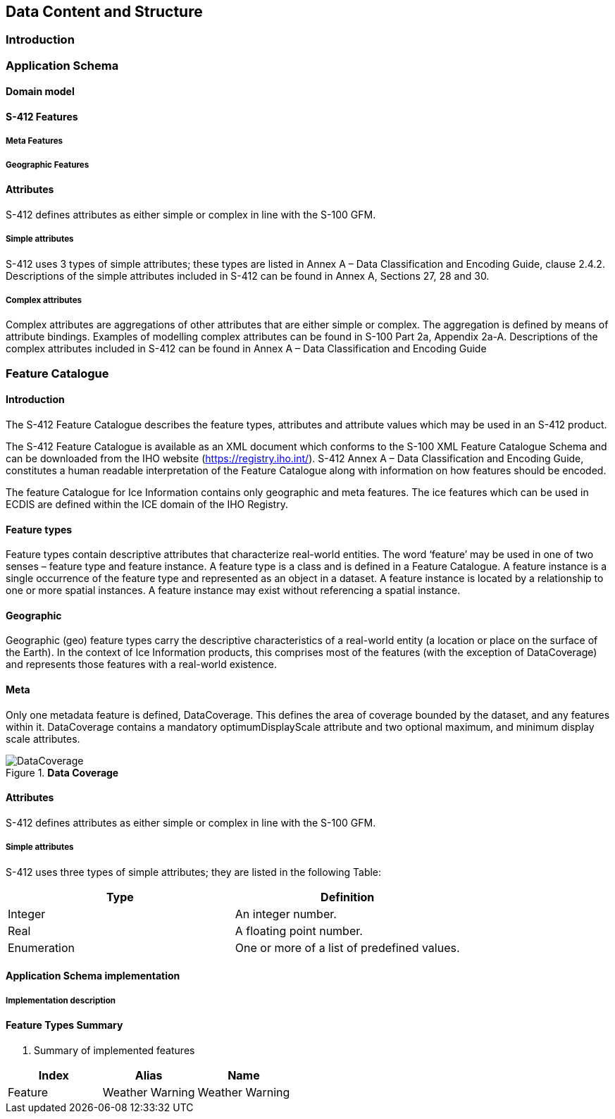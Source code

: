 
[[sec-data-content-and-structure]]
== Data Content and Structure

=== Introduction



=== Application Schema



==== Domain model


==== S-412 Features

===== Meta Features

===== Geographic Features

==== Attributes

S-412 defines attributes as either simple or complex in line with the S-100 GFM.

===== Simple attributes

S-412 uses 3 types of simple attributes; these types are listed in Annex A – Data Classification and Encoding Guide, clause 2.4.2. Descriptions of the simple attributes included in S-412 can be found in Annex A, Sections 27, 28 and 30.

===== Complex attributes

Complex attributes are aggregations of other attributes that are either simple or complex. The aggregation is defined by means of attribute bindings. Examples of modelling complex attributes can be found in S-100 Part 2a, Appendix 2a-A. Descriptions of the complex attributes included in S-412 can be found in Annex A – Data Classification and Encoding Guide

=== Feature Catalogue

==== Introduction

The S-412 Feature Catalogue describes the feature types, attributes and attribute values which may be used in an S-412 product.

The S-412 Feature Catalogue is available as an XML document which conforms to the S-100 XML Feature Catalogue Schema and can be downloaded from the IHO website (https://registry.iho.int/). S-412 Annex A – Data Classification and Encoding Guide, constitutes a human readable interpretation of the Feature Catalogue along with information on how features should be encoded.

The feature Catalogue for Ice Information contains only geographic and meta features. The ice features which can be used in ECDIS are defined within the ICE domain of the IHO Registry.

==== Feature types

Feature types contain descriptive attributes that characterize real-world entities. The word ‘feature’ may be used in one of two senses – feature type and feature instance. A feature type is a class and is defined in a Feature Catalogue. A feature instance is a single occurrence of the feature type and represented as an object in a dataset. A feature instance is located by a relationship to one or more spatial instances. A feature instance may exist without referencing a spatial instance.

==== Geographic

Geographic (geo) feature types carry the descriptive characteristics of a real-world entity (a location or place on the surface of the Earth). In the context of Ice Information products, this comprises most of the features (with the exception of DataCoverage) and represents those features with a real-world existence.

==== Meta

Only one metadata feature is defined, DataCoverage. This defines the area of coverage bounded by the dataset, and any features within it. DataCoverage contains a mandatory optimumDisplayScale attribute and two optional maximum, and minimum display scale attributes.

[[fig-data-coverage]]
.*Data Coverage*
image::../../model/HTML/EARoot/EA8.png[DataCoverage]

==== Attributes

S-412 defines attributes as either simple or complex in line with the S-100 GFM.

===== Simple attributes

S-412 uses three types of simple attributes; they are listed in the following Table:

[cols="a,a",options="headers"]
|===
|Type |Definition 

|Integer
|An integer number.

|Real
|A floating point number.

|Enumeration
|One or more of a list of predefined values.

|===

==== Application Schema implementation

===== Implementation description

==== Feature Types Summary

. Summary of implemented features
[width=50%,cols="1,1,5",options="headers"]
|===
|Index |Alias |Name

|Feature
|Weather Warning
|Weather Warning

|===
